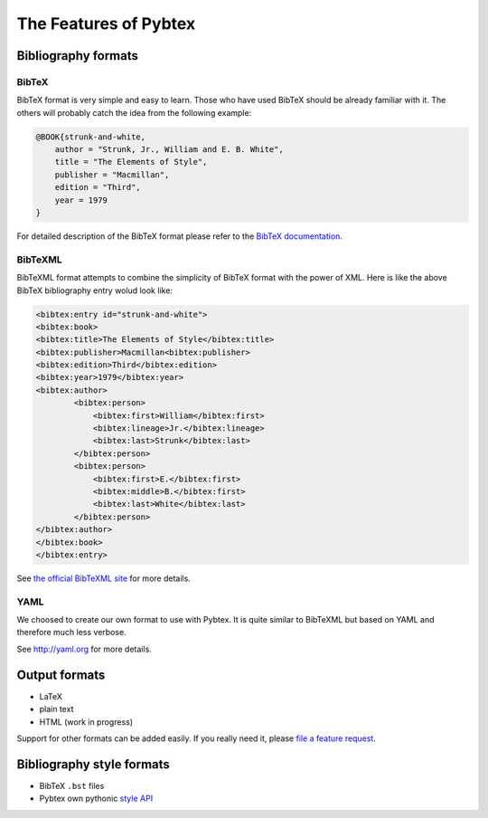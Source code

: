 ======================
The Features of Pybtex
======================

Bibliography formats
====================

BibTeX
------

BibTeX format is very simple and easy to learn. Those who have used BibTeX
should be already familiar with it. The others will probably catch the idea
from the following example:

.. sourcecode:: bibtex

    @BOOK{strunk-and-white,
        author = "Strunk, Jr., William and E. B. White",
        title = "The Elements of Style",
        publisher = "Macmillan",
        edition = "Third",
        year = 1979
    }


For detailed description of the BibTeX format please refer to the
`BibTeX documentation <http://www.ctan.org/info?id=bibtex>`_.

BibTeXML
--------

BibTeXML format attempts to combine the simplicity of BibTeX format with the
power of XML. Here is like the above BibTeX bibliography entry wolud look like:

.. sourcecode:: xml

    <bibtex:entry id="strunk-and-white">
    <bibtex:book>
    <bibtex:title>The Elements of Style</bibtex:title>
    <bibtex:publisher>Macmillan<bibtex:publisher>
    <bibtex:edition>Third</bibtex:edition>
    <bibtex:year>1979</bibtex:year>
    <bibtex:author>
            <bibtex:person>
                <bibtex:first>William</bibtex:first>
                <bibtex:lineage>Jr.</bibtex:lineage>
                <bibtex:last>Strunk</bibtex:last>
            </bibtex:person>
            <bibtex:person>
                <bibtex:first>E.</bibtex:first>
                <bibtex:middle>B.</bibtex:first>
                <bibtex:last>White</bibtex:last>
            </bibtex:person>
    </bibtex:author>
    </bibtex:book>
    </bibtex:entry>

See `the official BibTeXML site <http://bibtexml.sourceforge.net>`_ for more details.

YAML
----

We choosed to create our own format to use with Pybtex. It is quite similar to BibTeXML
but based on YAML and therefore much less verbose.

.. sourcecode:: yaml
    strunk-and-white:
        type: book
        author: Strunk, Jr., William and E. B. White
        title: The Elements of Style
        publisher: Macmillan
        edition: Third
        year: 1979
    }

See `<http://yaml.org>`_ for more details.

Output formats
==============

- LaTeX
- plain text
- HTML (work in progress)

Support for other formats can be added easily. If you really need it,
please `file a feature request`_.


Bibliography style formats
==========================

- BibTeX ``.bst`` files
- Pybtex own pythonic `style API <style_api.txt>`_

.. _file a feature request: http://sourceforge.net/tracker/?group_id=151578&atid=781409

